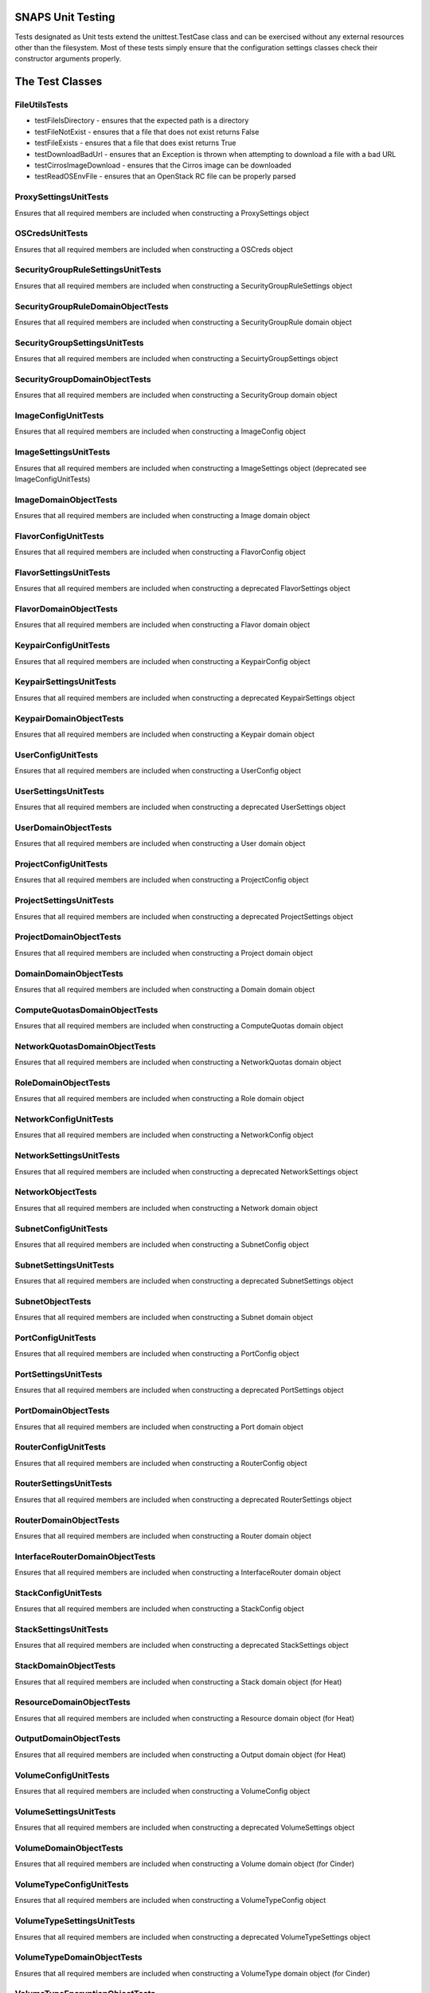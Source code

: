 SNAPS Unit Testing
==================

| Tests designated as Unit tests extend the unittest.TestCase class and
  can be exercised without any external resources
| other than the filesystem. Most of these tests simply ensure that the
  configuration settings classes check their
| constructor arguments properly.

The Test Classes
================

FileUtilsTests
--------------

-  testFileIsDirectory - ensures that the expected path is a directory
-  testFileNotExist - ensures that a file that does not exist returns
   False
-  testFileExists - ensures that a file that does exist returns True
-  testDownloadBadUrl - ensures that an Exception is thrown when
   attempting to download a file with a bad URL
-  testCirrosImageDownload - ensures that the Cirros image can be
   downloaded
-  testReadOSEnvFile - ensures that an OpenStack RC file can be properly
   parsed

ProxySettingsUnitTests
----------------------

Ensures that all required members are included when constructing a
ProxySettings object

OSCredsUnitTests
----------------

Ensures that all required members are included when constructing a
OSCreds object

SecurityGroupRuleSettingsUnitTests
----------------------------------

Ensures that all required members are included when constructing a
SecurityGroupRuleSettings object

SecurityGroupRuleDomainObjectTests
----------------------------------

Ensures that all required members are included when constructing a
SecurityGroupRule domain object

SecurityGroupSettingsUnitTests
------------------------------

Ensures that all required members are included when constructing a
SecuirtyGroupSettings object

SecurityGroupDomainObjectTests
------------------------------

Ensures that all required members are included when constructing a
SecurityGroup domain object

ImageConfigUnitTests
--------------------

Ensures that all required members are included when constructing a
ImageConfig object

ImageSettingsUnitTests
----------------------

Ensures that all required members are included when constructing a
ImageSettings object (deprecated see ImageConfigUnitTests)

ImageDomainObjectTests
----------------------

Ensures that all required members are included when constructing a
Image domain object

FlavorConfigUnitTests
---------------------

Ensures that all required members are included when constructing a
FlavorConfig object

FlavorSettingsUnitTests
-----------------------

Ensures that all required members are included when constructing a
deprecated FlavorSettings object

FlavorDomainObjectTests
-----------------------

Ensures that all required members are included when constructing a
Flavor domain object

KeypairConfigUnitTests
----------------------

Ensures that all required members are included when constructing a
KeypairConfig object

KeypairSettingsUnitTests
------------------------

Ensures that all required members are included when constructing a
deprecated KeypairSettings object

KeypairDomainObjectTests
------------------------

Ensures that all required members are included when constructing a
Keypair domain object

UserConfigUnitTests
-------------------

Ensures that all required members are included when constructing a
UserConfig object

UserSettingsUnitTests
---------------------

Ensures that all required members are included when constructing a
deprecated UserSettings object

UserDomainObjectTests
---------------------

Ensures that all required members are included when constructing a
User domain object

ProjectConfigUnitTests
----------------------

Ensures that all required members are included when constructing a
ProjectConfig object

ProjectSettingsUnitTests
------------------------

Ensures that all required members are included when constructing a
deprecated ProjectSettings object

ProjectDomainObjectTests
------------------------

Ensures that all required members are included when constructing a
Project domain object

DomainDomainObjectTests
-----------------------

Ensures that all required members are included when constructing a
Domain domain object

ComputeQuotasDomainObjectTests
------------------------------

Ensures that all required members are included when constructing a
ComputeQuotas domain object

NetworkQuotasDomainObjectTests
------------------------------

Ensures that all required members are included when constructing a
NetworkQuotas domain object

RoleDomainObjectTests
---------------------

Ensures that all required members are included when constructing a
Role domain object

NetworkConfigUnitTests
----------------------

Ensures that all required members are included when constructing a
NetworkConfig object

NetworkSettingsUnitTests
------------------------

Ensures that all required members are included when constructing a
deprecated NetworkSettings object

NetworkObjectTests
------------------

Ensures that all required members are included when constructing a
Network domain object

SubnetConfigUnitTests
---------------------

Ensures that all required members are included when constructing a
SubnetConfig object

SubnetSettingsUnitTests
-----------------------

Ensures that all required members are included when constructing a
deprecated SubnetSettings object

SubnetObjectTests
-----------------

Ensures that all required members are included when constructing a
Subnet domain object

PortConfigUnitTests
-------------------

Ensures that all required members are included when constructing a
PortConfig object

PortSettingsUnitTests
---------------------

Ensures that all required members are included when constructing a
deprecated PortSettings object

PortDomainObjectTests
---------------------

Ensures that all required members are included when constructing a
Port domain object

RouterConfigUnitTests
---------------------

Ensures that all required members are included when constructing a
RouterConfig object

RouterSettingsUnitTests
-----------------------

Ensures that all required members are included when constructing a
deprecated RouterSettings object

RouterDomainObjectTests
-----------------------

Ensures that all required members are included when constructing a
Router domain object

InterfaceRouterDomainObjectTests
--------------------------------

Ensures that all required members are included when constructing a
InterfaceRouter domain object

StackConfigUnitTests
--------------------

Ensures that all required members are included when constructing a
StackConfig object

StackSettingsUnitTests
----------------------

Ensures that all required members are included when constructing a
deprecated StackSettings object

StackDomainObjectTests
----------------------

Ensures that all required members are included when constructing a
Stack domain object (for Heat)

ResourceDomainObjectTests
-------------------------

Ensures that all required members are included when constructing a
Resource domain object (for Heat)

OutputDomainObjectTests
-----------------------

Ensures that all required members are included when constructing a
Output domain object (for Heat)

VolumeConfigUnitTests
---------------------

Ensures that all required members are included when constructing a
VolumeConfig object

VolumeSettingsUnitTests
-----------------------

Ensures that all required members are included when constructing a
deprecated VolumeSettings object

VolumeDomainObjectTests
-----------------------

Ensures that all required members are included when constructing a
Volume domain object (for Cinder)

VolumeTypeConfigUnitTests
-------------------------

Ensures that all required members are included when constructing a
VolumeTypeConfig object

VolumeTypeSettingsUnitTests
---------------------------

Ensures that all required members are included when constructing a
deprecated VolumeTypeSettings object

VolumeTypeDomainObjectTests
---------------------------

Ensures that all required members are included when constructing a
VolumeType domain object (for Cinder)

VolumeTypeEncryptionObjectTests
-------------------------------

Ensures that all required members are included when constructing a
VolumeTypeEncryption domain object (for Cinder)

QoSConfigUnitTests
------------------

Ensures that all required members are included when constructing a
QoSConfig object

QoSSettingsUnitTests
--------------------

Ensures that all required members are included when constructing a
deprecated QoSSettings object

QoSSpecDomainObjectTests
------------------------

Ensures that all required members are included when constructing a
QoSSpec domain object (for Cinder)

VolumeDomainObjectTests
-----------------------

Ensures that all required members are included when constructing a
Volume domain object (for Cinder)

FloatingIpConfigUnitTests
-------------------------

Ensures that all required members are included when constructing a
FloatingIpConfig object

FloatingIpSettingsUnitTests
---------------------------

Ensures that all required members are included when constructing a
depecated FloatingIpSettings object

FloatingIpDomainObjectTests
---------------------------

Ensures that all required members are included when constructing a
FloatingIp domain object

VmInstanceConfigUnitTests
-------------------------

Ensures that all required members are included when constructing a
VmInstanceConfig object

VmInstanceSettingsUnitTests
---------------------------

Ensures that all required members are included when constructing a
deprecated VmInstanceSettings object

VmInstDomainObjectTests
-----------------------

Ensures that all required members are included when constructing a
VmInst domain object

SettingsUtilsUnitTests
----------------------

Ensures that the settings_utils.py#create_volume_config() function properly
maps a snaps.domain.Volume object correctly to a
snaps.config.volume.VolumeConfig object as well as a
snaps.domain.VolumeType object to a
snaps.config.volume.VolumeConfig object


Ensures that the settings_utils.py#create_flavor_config() function properly
maps a snaps.domain.Flavor object correctly to a
snaps.config.flavor.FlavorConfig object